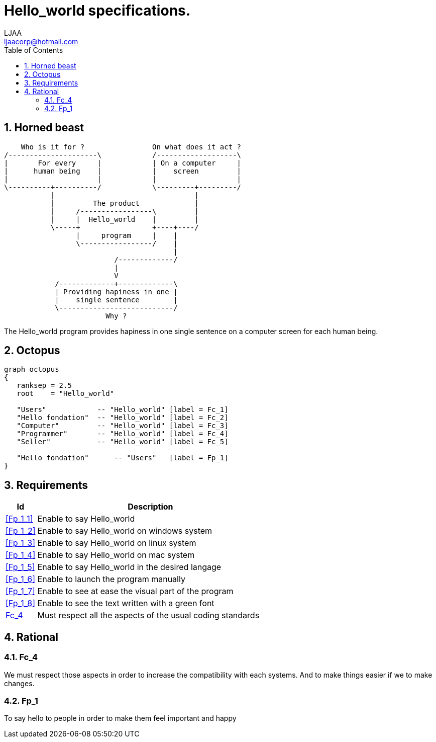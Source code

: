 // SPDX-FileCopyrightText: 2023 CrBr67 <lenaicjacquemin@outlook.fr>
//
// SPDX-License-Identifier: CC-BY-SA-4.0

= Hello_world specifications.
LJAA <ljaacorp@hotmail.com>
:doctype:  book
:toc:      left
:numbered:
:toclevel: 3


== Horned beast

[ditaa, "horned_beast"]
....
    Who is it for ?                On what does it act ?
/---------------------\            /-------------------\
| 	For every     |            | On a computer     |
|      human being    |            | 	screen	       |
|                     |            |    	       |
\----------+----------/            \---------+---------/
           |                                 |
           |         The product             |
           |     /-----------------\         |
           |     |  Hello_world    |         |
           \-----+                 +----+----/
                 |     program     |    |
                 \-----------------/    |
                                        |
                          /-------------/
                          |
                          V
            /-------------+-------------\
            | Providing hapiness in one |
            |    single sentence        |
            \---------------------------/
                        Why ?
....

The Hello_world program provides hapiness in one single sentence on a computer screen for each human being.


== Octopus

[graphviz, "octopus", layout=twopi]
----
graph octopus
{
   ranksep = 2.5
   root    = "Hello_world"

   "Users"            -- "Hello_world" [label = Fc_1]
   "Hello fondation"  -- "Hello_world" [label = Fc_2]
   "Computer"         -- "Hello_world" [label = Fc_3]
   "Programmer"       -- "Hello_world" [label = Fc_4]
   "Seller"           -- "Hello_world" [label = Fc_5]

   "Hello fondation"      -- "Users"   [label = Fp_1]
}
----


== Requirements

[cols="12%,~a"]
|====
| Id         | Description

| <<Fp_1_1>> | Enable to say Hello_world
| <<Fp_1_2>> | Enable to say Hello_world on windows system
| <<Fp_1_3>> | Enable to say Hello_world on linux system
| <<Fp_1_4>> | Enable to say Hello_world on mac system
| <<Fp_1_5>> | Enable to say Hello_world in the desired langage 
| <<Fp_1_6>> | Enable to launch the program manually
| <<Fp_1_7>> | Enable to see at ease the visual part of the program 
| <<Fp_1_8>> | Enable to see the text written with a green font 

| <<Fc_4>>   | Must respect all the aspects of the usual coding standards

|====


== Rational


=== Fc_4

[Fc_4]

We must respect those aspects in order to increase the compatibility with each systems.
And to make things easier if we to make changes.

=== Fp_1

[[Fp_1_1]][[Fp_1_5]]
To say hello to people in order to make them feel important and happy


